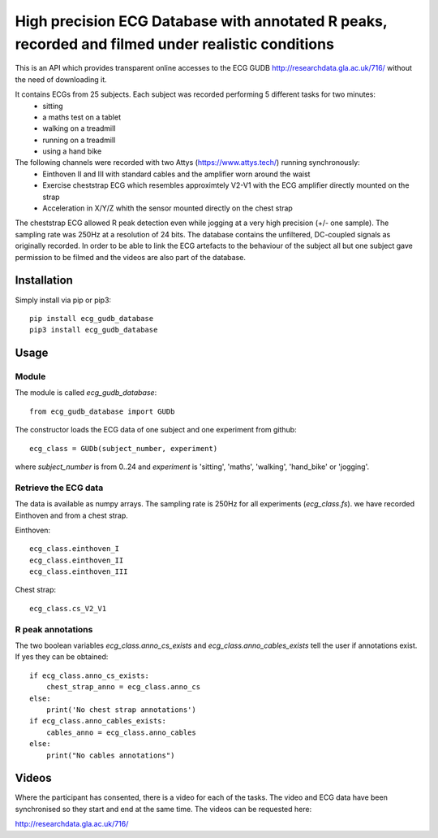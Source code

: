 ==================================================================================================
High precision ECG Database with annotated R peaks, recorded and filmed under realistic conditions
==================================================================================================

This is an API which provides transparent online accesses to the ECG GUDB
http://researchdata.gla.ac.uk/716/ without the need of downloading it.

It contains ECGs from 25 subjects. Each subject was recorded performing 5 different tasks for two minutes:
   * sitting
   * a maths test on a tablet
   * walking on a treadmill
   * running on a treadmill
   * using a hand bike

The following channels were recorded with two Attys (https://www.attys.tech/) running synchronously:
   * Einthoven II and III with standard cables and the amplifier worn around the waist
   * Exercise cheststrap ECG which resembles approximtely V2-V1 with the ECG amplifier directly mounted on the strap
   * Acceleration in X/Y/Z whith the sensor mounted directly on the chest strap
   
The cheststrap ECG allowed R peak detection even while jogging at a very high precision (+/- one sample). The sampling rate was 250Hz at a resolution of 24 bits. The database contains the unfiltered, DC-coupled signals as originally recorded. In order to be able to link the ECG artefacts to the behaviour of the subject all but one subject gave permission to be filmed and the videos are also part of the database.



Installation
============

Simply install via pip or pip3::

   pip install ecg_gudb_database
   pip3 install ecg_gudb_database


   
Usage
=====


Module
------

The module is called `ecg_gudb_database`::

    from ecg_gudb_database import GUDb


The constructor loads the ECG data of one subject and one experiment from github::

    ecg_class = GUDb(subject_number, experiment)

where `subject_number` is from 0..24 and `experiment` is 'sitting', 'maths', 'walking', 'hand_bike' or 'jogging'.


Retrieve the ECG data
---------------------

The data is available as numpy arrays. The sampling rate is 250Hz for all experiments (`ecg_class.fs`).
we have recorded Einthoven and from a chest strap.

Einthoven::

    ecg_class.einthoven_I
    ecg_class.einthoven_II
    ecg_class.einthoven_III


Chest strap::

    ecg_class.cs_V2_V1


R peak annotations
------------------

The two boolean variables `ecg_class.anno_cs_exists` and `ecg_class.anno_cables_exists`
tell the user if annotations exist. If yes they can be obtained::


    if ecg_class.anno_cs_exists:
        chest_strap_anno = ecg_class.anno_cs
    else:
        print('No chest strap annotations')
    if ecg_class.anno_cables_exists:
        cables_anno = ecg_class.anno_cables
    else:
        print("No cables annotations")



Videos
======

Where the participant has consented, there is a video for each of the tasks.
The video and ECG data have been synchronised so they start and end at the same time. The videos can be requested here:

http://researchdata.gla.ac.uk/716/
